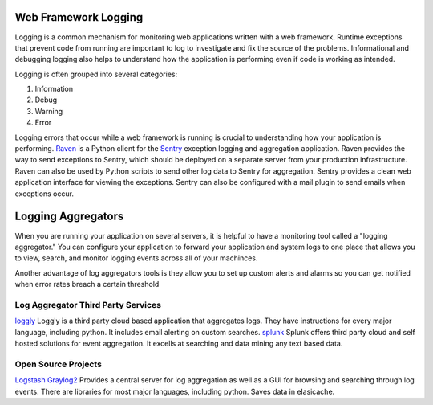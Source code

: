 ---------------------
Web Framework Logging
---------------------
Logging is a common mechanism for monitoring web applications written with a
web framework. Runtime exceptions that prevent code from running are 
important to log to investigate and fix the source of the problems. 
Informational and debugging logging also helps to understand how the 
application is performing even if code is working as intended.

Logging is often grouped into several categories:

1. Information
2. Debug
3. Warning
4. Error

Logging errors that occur while a web framework is running is crucial to
understanding how your application is performing. 
`Raven <http://raven.readthedocs.org/en/latest/>`_ is a Python client for the
`Sentry <https://github.com/getsentry/sentry>`_ exception logging and 
aggregation application. Raven provides the way to send exceptions to
Sentry, which should be deployed on a separate server from your production
infrastructure. Raven can also be used by Python scripts to send other
log data to Sentry for aggregation. Sentry provides a clean web application
interface for viewing the exceptions. Sentry can also be configured with a
mail plugin to send emails when exceptions occur.


-------------------
Logging Aggregators
-------------------
When you are running your application on several servers, it is helpful
to have a monitoring tool called a "logging aggregator." You can configure your
application to forward your application and system logs to one place that 
allows you to view, search, and monitor logging events across all of your machinces. 

Another advantage of log aggregators tools is they allow you to set up custom alerts
and alarms so you can get notified when error rates breach a certain threshold 

Log Aggregator Third Party Services
-----------------------------------
`loggly <https://www.loggly.com/>`_ Loggly is a third party cloud based application that
aggregates logs. They have instructions for every major language, including python. It includes email
alerting on custom searches. 
`splunk <http://www.splunk.com/>`_ Splunk offers third party cloud and self hosted solutions 
for event aggregation. It excells at searching and data mining any text based data.  

Open Source Projects
--------------------
`Logstash <http://logstash.net/>`_ 
`Graylog2 <http://graylog2.org/>`_ Provides a central server for log aggregation as well as a GUI for
browsing and searching through log events. There are libraries for most major languages, including python.
Saves data in elasicache.
